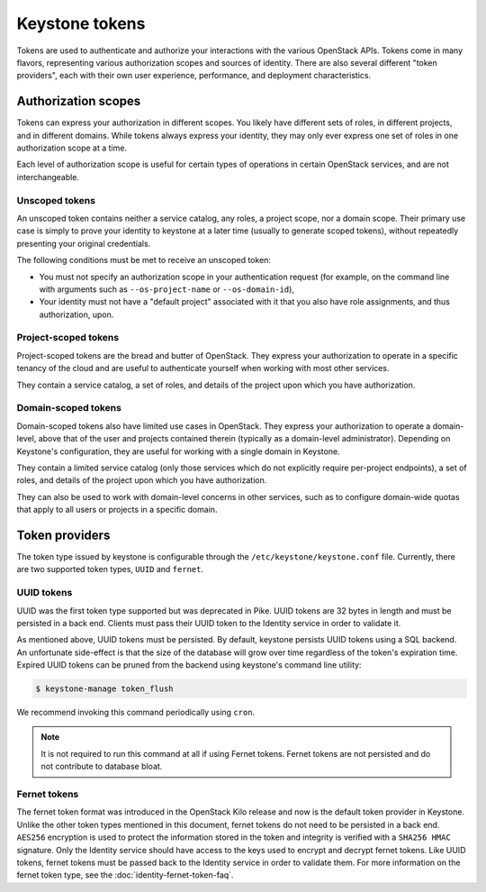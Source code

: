 ===============
Keystone tokens
===============

Tokens are used to authenticate and authorize your interactions with the
various OpenStack APIs. Tokens come in many flavors, representing various
authorization scopes and sources of identity. There are also several different
"token providers", each with their own user experience, performance, and
deployment characteristics.

Authorization scopes
--------------------

Tokens can express your authorization in different scopes. You likely have
different sets of roles, in different projects, and in different domains.
While tokens always express your identity, they may only ever express one set
of roles in one authorization scope at a time.

Each level of authorization scope is useful for certain types of operations in
certain OpenStack services, and are not interchangeable.

Unscoped tokens
~~~~~~~~~~~~~~~

An unscoped token contains neither a service catalog, any roles, a project
scope, nor a domain scope. Their primary use case is simply to prove your
identity to keystone at a later time (usually to generate scoped tokens),
without repeatedly presenting your original credentials.

The following conditions must be met to receive an unscoped token:

* You must not specify an authorization scope in your authentication request
  (for example, on the command line with arguments such as
  ``--os-project-name`` or ``--os-domain-id``),

* Your identity must not have a "default project" associated with it that you
  also have role assignments, and thus authorization, upon.

Project-scoped tokens
~~~~~~~~~~~~~~~~~~~~~

Project-scoped tokens are the bread and butter of OpenStack. They express your
authorization to operate in a specific tenancy of the cloud and are useful to
authenticate yourself when working with most other services.

They contain a service catalog, a set of roles, and details of the project upon
which you have authorization.

Domain-scoped tokens
~~~~~~~~~~~~~~~~~~~~

Domain-scoped tokens also have limited use cases in OpenStack. They express
your authorization to operate a domain-level, above that of the user and
projects contained therein (typically as a domain-level administrator).
Depending on Keystone's configuration, they are useful for working with a
single domain in Keystone.

They contain a limited service catalog (only those services which do not
explicitly require per-project endpoints), a set of roles, and details of the
project upon which you have authorization.

They can also be used to work with domain-level concerns in other services,
such as to configure domain-wide quotas that apply to all users or projects in
a specific domain.

Token providers
---------------

The token type issued by keystone is configurable through the
``/etc/keystone/keystone.conf`` file. Currently, there are two supported
token types, ``UUID`` and ``fernet``.

UUID tokens
~~~~~~~~~~~

UUID was the first token type supported but was deprecated in Pike. UUID tokens
are 32 bytes in length and must be persisted in a back end. Clients must pass
their UUID token to the Identity service in order to validate it.

As mentioned above, UUID tokens must be persisted. By default, keystone
persists UUID tokens using a SQL backend. An unfortunate side-effect is that
the size of the database will grow over time regardless of the token's
expiration time. Expired UUID tokens can be pruned from the backend using
keystone's command line utility:

.. code-block:: bash

    $ keystone-manage token_flush

We recommend invoking this command periodically using ``cron``.

.. NOTE::

   It is not required to run this command at all if using Fernet tokens. Fernet
   tokens are not persisted and do not contribute to database bloat.

Fernet tokens
~~~~~~~~~~~~~

The fernet token format was introduced in the OpenStack Kilo release and now
is the default token provider in Keystone. Unlike the other token types
mentioned in this document, fernet tokens do not need to be persisted in a back
end. ``AES256`` encryption is used to protect the information stored in the
token and integrity is verified with a ``SHA256 HMAC`` signature. Only the
Identity service should have access to the keys used to encrypt and decrypt
fernet tokens. Like UUID tokens, fernet tokens must be passed back to the
Identity service in order to validate them. For more information on the fernet
token type, see the :doc:`identity-fernet-token-faq`.

.. support_matrix:: token-support-matrix.ini
